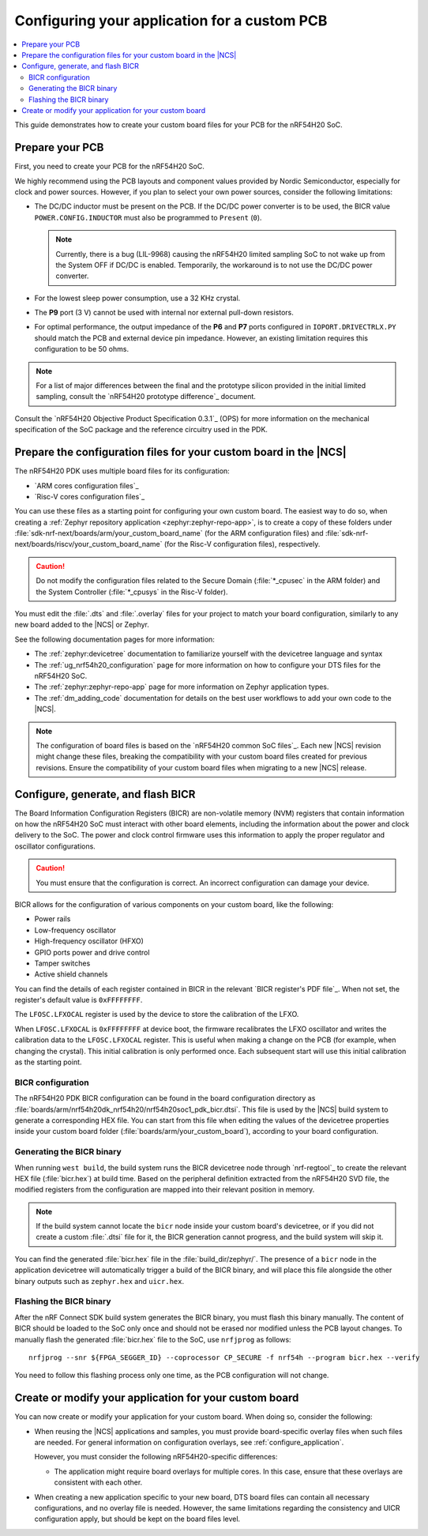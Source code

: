 .. _ug_nrf54h20_custom_pcb:

Configuring your application for a custom PCB
#############################################

.. contents::
   :local:
   :depth: 2

This guide demonstrates how to create your custom board files for your PCB for the nRF54H20 SoC.

Prepare your PCB
****************

First, you need to create your PCB for the nRF54H20 SoC.

We highly recommend using the PCB layouts and component values provided by Nordic Semiconductor, especially for clock and power sources.
However, if you plan to select your own power sources, consider the following limitations:

* The DC/DC inductor must be present on the PCB.
  If the DC/DC power converter is to be used, the BICR value ``POWER.CONFIG.INDUCTOR`` must also be programmed to ``Present`` (``0``).

  .. note::
     Currently, there is a bug (LIL-9968) causing the nRF54H20 limited sampling SoC to not wake up from the System OFF if DC/DC is enabled.
     Temporarily, the workaround is to not use the DC/DC power converter.

* For the lowest sleep power consumption, use a 32 KHz crystal.
* The **P9** port (3 V) cannot be used with internal nor external pull-down resistors.
* For optimal performance, the output impedance of the **P6** and **P7** ports configured in ``IOPORT.DRIVECTRLX.PY`` should match the PCB and external device pin impedance.
  However, an existing limitation requires this configuration to be 50 ohms.

.. note::
   For a list of major differences between the final and the prototype silicon provided in the initial limited sampling, consult the `nRF54H20 prototype difference`_ document.

Consult the `nRF54H20 Objective Product Specification 0.3.1`_ (OPS) for more information on the mechanical specification of the SoC package and the reference circuitry used in the PDK.

Prepare the configuration files for your custom board in the |NCS|
******************************************************************

The nRF54H20 PDK uses multiple board files for its configuration:

* `ARM cores configuration files`_
* `Risc-V cores configuration files`_

You can use these files as a starting point for configuring your own custom board.
The easiest way to do so, when creating a :ref:`Zephyr repository application <zephyr:zephyr-repo-app>`, is to create a copy of these folders under :file:`sdk-nrf-next/boards/arm/your_custom_board_name` (for the ARM configuration files) and :file:`sdk-nrf-next/boards/riscv/your_custom_board_name` (for the Risc-V configuration files), respectively.

.. caution::
   Do not modify the configuration files related to the Secure Domain (:file:`*_cpusec` in the ARM folder) and the System Controller (:file:`*_cpusys` in the Risc-V folder).

You must edit the :file:`.dts` and :file:`.overlay` files for your project to match your board configuration, similarly to any new board added to the |NCS| or Zephyr.

See the following documentation pages for more information:

* The :ref:`zephyr:devicetree` documentation to familiarize yourself with the devicetree language and syntax
* The :ref:`ug_nrf54h20_configuration` page for more information on how to configure your DTS files for the nRF54H20 SoC.
* The :ref:`zephyr:zephyr-repo-app` page for more information on Zephyr application types.
* The :ref:`dm_adding_code` documentation for details on the best user workflows to add your own code to the |NCS|.

.. note::
   The configuration of board files is based on the `nRF54H20 common SoC files`_.
   Each new |NCS| revision might change these files, breaking the compatibility with your custom board files created for previous revisions.
   Ensure the compatibility of your custom board files when migrating to a new |NCS| release.

Configure, generate, and flash BICR
***********************************

The Board Information Configuration Registers (BICR) are non-volatile memory (NVM) registers that contain information on how the nRF54H20 SoC must interact with other board elements, including the information about the power and clock delivery to the SoC.
The power and clock control firmware uses this information to apply the proper regulator and oscillator configurations.

.. caution::
   You must ensure that the configuration is correct.
   An incorrect configuration can damage your device.

BICR allows for the configuration of various components on your custom board, like the following:

* Power rails
* Low-frequency oscillator
* High-frequency oscillator (HFXO)
* GPIO ports power and drive control
* Tamper switches
* Active shield channels

You can find the details of each register contained in BICR in the relevant `BICR register's PDF file`_.
When not set, the register's default value is ``0xFFFFFFFF``.

The ``LFOSC.LFXOCAL`` register is used by the device to store the calibration of the LFXO.

When ``LFOSC.LFXOCAL`` is ``0xFFFFFFFF`` at device boot, the firmware recalibrates the LFXO oscillator and writes the calibration data to the ``LFOSC.LFXOCAL`` register.
This is useful when making a change on the PCB (for example, when changing the crystal).
This initial calibration is only performed once.
Each subsequent start will use this initial calibration as the starting point.

BICR configuration
==================

The nRF54H20 PDK BICR configuration can be found in the board configuration directory as :file:`boards/arm/nrf54h20dk_nrf54h20/nrf54h20soc1_pdk_bicr.dtsi`.
This file is used by the |NCS| build system to generate a corresponding HEX file.
You can start from this file when editing the values of the devicetree properties inside your custom board folder (:file:`boards/arm/your_custom_board`), according to your board configuration.

Generating the BICR binary
==========================

When running ``west build``, the build system runs the BICR devicetree node through `nrf-regtool`_ to create the relevant HEX file (:file:`bicr.hex`) at build time.
Based on the peripheral definition extracted from the nRF54H20 SVD file, the modified registers from the configuration are mapped into their relevant position in memory.

.. note::
   If the build system cannot locate the ``bicr`` node inside your custom board's devicetree, or if you did not create a custom :file:`.dtsi` file for it, the BICR generation cannot progress, and the build system will skip it.

You can find the generated :file:`bicr.hex` file in the :file:`build_dir/zephyr/`.
The presence of a ``bicr`` node in the application devicetree will automatically trigger a build of the BICR binary, and will place this file alongside the other binary outputs such as ``zephyr.hex`` and ``uicr.hex``.

Flashing the BICR binary
========================

After the nRF Connect SDK build system generates the BICR binary, you must flash this binary manually.
The content of BICR should be loaded to the SoC only once and should not be erased nor modified unless the PCB layout changes.
To manually flash the generated :file:`bicr.hex` file to the SoC, use ``nrfjprog`` as follows::

    nrfjprog --snr ${FPGA_SEGGER_ID} --coprocessor CP_SECURE -f nrf54h --program bicr.hex --verify

You need to follow this flashing process only one time, as the PCB configuration will not change.

Create or modify your application for your custom board
*******************************************************

You can now create or modify your application for your custom board.
When doing so, consider the following:

* When reusing the |NCS| applications and samples, you must provide board-specific overlay files when such files are needed.
  For general information on configuration overlays, see :ref:`configure_application`.

  However, you must consider the following nRF54H20-specific differences:

  * The application might require board overlays for multiple cores.
    In this case, ensure that these overlays are consistent with each other.

* When creating a new application specific to your new board, DTS board files can contain all necessary configurations, and no overlay file is needed.
  However, the same limitations regarding the consistency and UICR configuration apply, but should be kept on the board files level.
